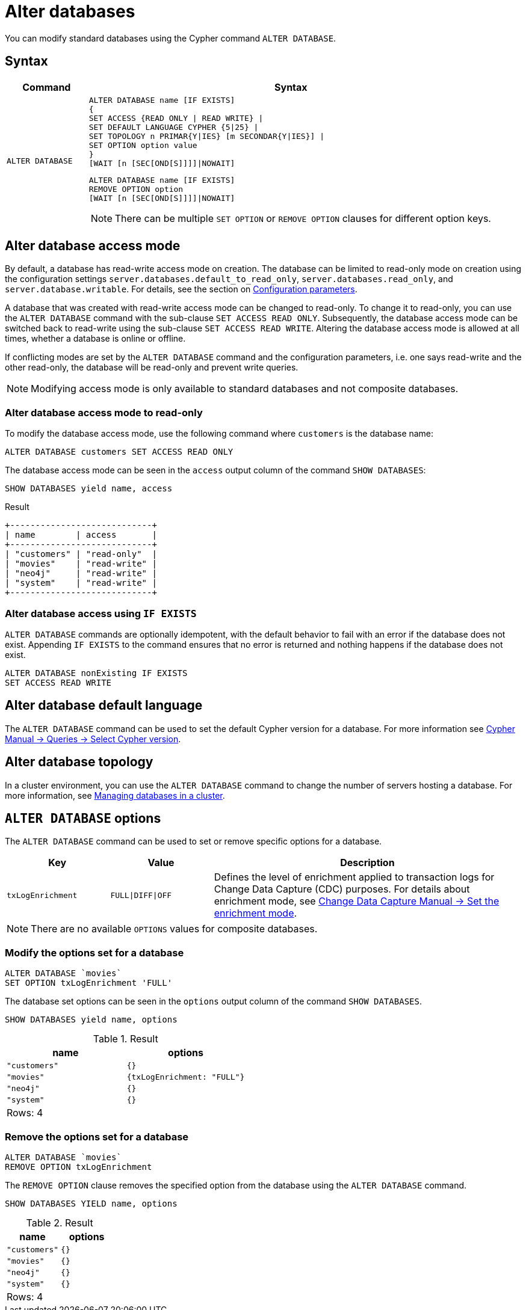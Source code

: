 :description: how to modify standard databases in Neo4j using the Cypher command `ALTER DATABASE`.
[role=enterprise-edition not-on-aura]
[[administration-databases-alter-database]]
= Alter databases

You can modify standard databases using the Cypher command `ALTER DATABASE`.

== Syntax

[options="header", width="100%", cols="1m,5a"]
|===
| Command | Syntax

| ALTER DATABASE
|
[source, syntax, role="noheader"]
----
ALTER DATABASE name [IF EXISTS]
{
SET ACCESS {READ ONLY \| READ WRITE} \|
SET DEFAULT LANGUAGE CYPHER {5\|25} \|
SET TOPOLOGY n PRIMAR{Y\|IES} [m SECONDAR{Y\|IES}] \|
SET OPTION option value
}
[WAIT [n [SEC[OND[S]]]]\|NOWAIT]
----

[source, syntax]
----
ALTER DATABASE name [IF EXISTS]
REMOVE OPTION option
[WAIT [n [SEC[OND[S]]]]\|NOWAIT]
----

[NOTE]
====
There can be multiple `SET OPTION` or `REMOVE OPTION` clauses for different option keys.
====
|===

[[manage-databases-alter]]
== Alter database access mode

By default, a database has read-write access mode on creation.
The database can be limited to read-only mode on creation using the configuration settings `server.databases.default_to_read_only`, `server.databases.read_only`, and `server.database.writable`.
For details, see the section on xref::database-administration/standard-databases/configuration-parameters.adoc#[Configuration parameters].

A database that was created with read-write access mode can be changed to read-only.
To change it to read-only, you can use the `ALTER DATABASE` command with the sub-clause `SET ACCESS READ ONLY`.
Subsequently, the database access mode can be switched back to read-write using the sub-clause `SET ACCESS READ WRITE`.
Altering the database access mode is allowed at all times, whether a database is online or offline.

If conflicting modes are set by the `ALTER DATABASE` command and the configuration parameters, i.e. one says read-write and the other read-only, the database will be read-only and prevent write queries.

[NOTE]
====
Modifying access mode is only available to standard databases and not composite databases.
====


=== Alter database access mode to read-only

To modify the database access mode, use the following command where `customers` is the database name:

[source, cypher]
----
ALTER DATABASE customers SET ACCESS READ ONLY
----

The database access mode can be seen in the `access` output column of the command `SHOW DATABASES`:

[source, cypher]
----
SHOW DATABASES yield name, access
----

.Result
[role="queryresult"]
----
+----------------------------+
| name        | access       |
+----------------------------+
| "customers" | "read-only"  |
| "movies"    | "read-write" |
| "neo4j"     | "read-write" |
| "system"    | "read-write" |
+----------------------------+
----

=== Alter database access using `IF EXISTS`

`ALTER DATABASE` commands are optionally idempotent, with the default behavior to fail with an error if the database does not exist.
Appending `IF EXISTS` to the command ensures that no error is returned and nothing happens if the database does not exist.

[source, cypher]
----
ALTER DATABASE nonExisting IF EXISTS
SET ACCESS READ WRITE
----

== Alter database default language
The `ALTER DATABASE` command can be used to set the default Cypher version for a database.
For more information see link:{neo4j-docs-base-uri}/cypher-manual/current/queries/select-version/#alter-default-cypher-version[Cypher Manual -> Queries -> Select Cypher version].

== Alter database topology

In a cluster environment, you can use the `ALTER DATABASE` command to change the number of servers hosting a database.
For more information, see xref::clustering/databases.adoc#alter-topology[Managing databases in a cluster].

[[alter-database-options]]
== `ALTER DATABASE` options

The `ALTER DATABASE` command can be used to set or remove specific options for a database.

[options="header", cols="1m,1m,3a"]
|===
| Key
| Value
| Description

| txLogEnrichment
| FULL\|DIFF\|OFF
| Defines the level of enrichment applied to transaction logs for Change Data Capture (CDC) purposes.
For details about enrichment mode, see link:{neo4j-docs-base-uri}/cdc/{page-version}/get-started/self-managed/#set-enrichment-mode/[Change Data Capture Manual -> Set the enrichment mode].
|===

[NOTE]
====
There are no available `OPTIONS` values for composite databases.
====

=== Modify the options set for a database

[source, cypher]
----
ALTER DATABASE `movies`
SET OPTION txLogEnrichment 'FULL'
----

The database set options can be seen in the `options` output column of the command `SHOW DATABASES`.

[source, cypher]
----
SHOW DATABASES yield name, options
----
// Limited result set.
// The output has been capped.
.Result
[role="queryresult",options="header,footer",cols="2*<m"]
|===
| +name+ | +options+
| +"customers"+ | +{}+
| +"movies"+ | +{txLogEnrichment: "FULL"}+
| +"neo4j"+ | +{}+
| +"system"+ | +{}+
2+d|Rows: 4
|===

=== Remove the options set for a database

[source, cypher]
----
ALTER DATABASE `movies`
REMOVE OPTION txLogEnrichment
----

The `REMOVE OPTION` clause removes the specified option from the database using the `ALTER DATABASE` command.

[source, cypher]
----
SHOW DATABASES YIELD name, options
----
// Limited result set.
// The output has been capped.
.Result
[role="queryresult",options="header,footer",cols="2*<m"]
|===
| +name+ | +options+
| +"customers"+ | +{}+
| +"movies"+ | +{}+
| +"neo4j"+ | +{}+
| +"system"+ | +{}+
2+d|Rows: 4
|===
